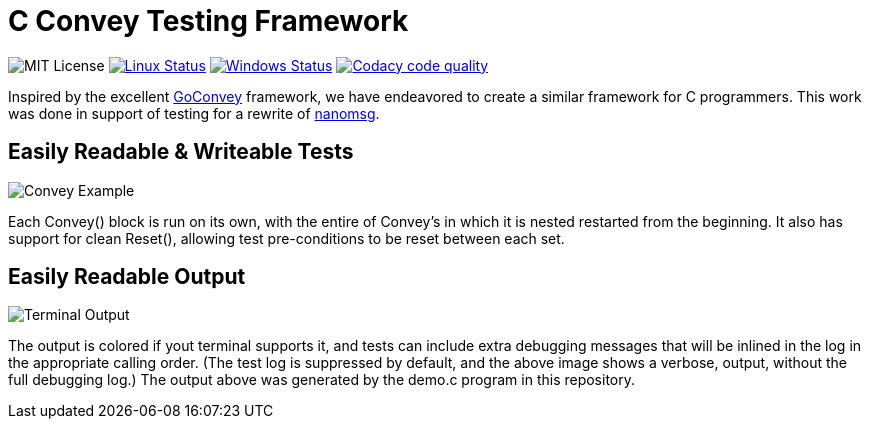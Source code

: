 C Convey Testing Framework
==========================

image:https://img.shields.io/badge/license-MIT-blue.svg[MIT License]
image:https://img.shields.io/travis/gdamore/c-convey/master.svg?label=linux[Linux Status,link="https://travis-ci.org/gdamore/c-convey"]
image:https://img.shields.io/appveyor/ci/gdamore/c-convey/master.svg?label=windows[Windows Status,link="https://ci.appveyor.com/project/gdamore/c-convey"]
image:https://api.codacy.com/project/badge/Grade/c8689e4c1fea4f359183fbafcc2c699d["Codacy code quality", link="https://www.codacy.com/app/gdamore/c-convey?utm_source=github.com&utm_medium=referral&utm_content=gdamore/c-convey&utm_campaign=Badge_Grade"]

Inspired by the excellent
https://github.com/smartystreets/goconvey/convey[GoConvey] framework,
we have endeavored to create a similar framework for C programmers.
This work was done in support of testing for a rewrite of
https://github.com/nanomsg/nanomsg[nanomsg].

Easily Readable & Writeable Tests
---------------------------------

image::screenshot_1.png[Convey Example]

Each Convey() block is run on its own, with the entire of Convey's
in which it is nested restarted from the beginning.  It also has
support for clean Reset(), allowing test pre-conditions to be reset
between each set.

Easily Readable Output
----------------------

image::screenshot_2.png[Terminal Output]

The output is colored if yout terminal supports it, and tests can include
extra debugging messages that will be inlined in the log in the appropriate
calling order.  (The test log is suppressed by default, and the above image
shows a verbose, output, without the full debugging log.)  The output above
was generated by the demo.c program in this repository.
